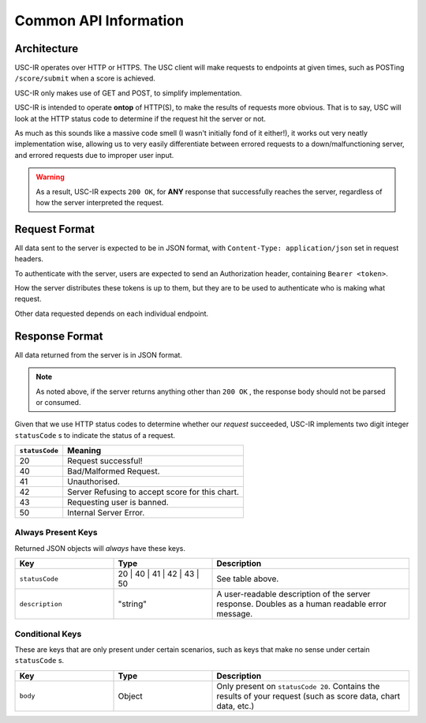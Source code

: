Common API Information
==================================

=================
Architecture
=================

USC-IR operates over HTTP or HTTPS. The USC client will make requests to endpoints at given times,
such as POSTing ``/score/submit`` when a score is achieved.

USC-IR only makes use of GET and POST, to simplify implementation.

USC-IR is intended to operate **ontop** of HTTP(S), to make the results of requests more obvious.
That is to say, USC will look at the HTTP status code to determine if the request hit the server or not.

As much as this sounds like a massive code smell (I wasn't initially fond of it either!), it works out very neatly implementation wise,
allowing us to very easily differentiate between errored requests to a down/malfunctioning server, and errored requests due to improper user input.

.. warning::
    As a result, USC-IR expects ``200 OK``, for **ANY** response that successfully reaches the server, regardless of how the server interpreted the request.

=================
Request Format
=================

All data sent to the server is expected to be in JSON format, with ``Content-Type: application/json`` set in request headers.

To authenticate with the server, users are expected to send an Authorization header, containing ``Bearer <token>``.

How the server distributes these tokens is up to them, but they are to be used to authenticate who is making what request.

Other data requested depends on each individual endpoint.

=================
Response Format
=================

All data returned from the server is in JSON format.

.. note::
    As noted above, if the server returns anything other than ``200 OK`` , the response body should not be parsed or consumed.

Given that we use HTTP status codes to determine whether our *request* succeeded, USC-IR implements two digit integer ``statusCode`` s to indicate the status of a request.

==============  =======
``statusCode``  Meaning
==============  =======
20              Request successful!
40              Bad/Malformed Request.
41              Unauthorised.
42              Server Refusing to accept score for this chart.
43              Requesting user is banned.
50              Internal Server Error.
==============  =======

###################
Always Present Keys
###################

Returned JSON objects will *always* have these keys.

.. list-table::
   :widths: 25 25 50
   :header-rows: 1

   * - Key
     - Type
     - Description
   * - ``statusCode``
     - 20 | 40 | 41 | 42 | 43 | 50
     - See table above.
   * - ``description``
     - "string"
     - A user-readable description of the server response. Doubles as a human readable error message.

###################
Conditional Keys
###################

These are keys that are only present under certain scenarios, such as keys that make no sense under certain ``statusCode`` s.

.. list-table::
   :widths: 25 25 50
   :header-rows: 1

   * - Key
     - Type
     - Description
   * - ``body``
     - Object
     - Only present on ``statusCode 20``. Contains the results of your request (such as score data, chart data, etc.)

